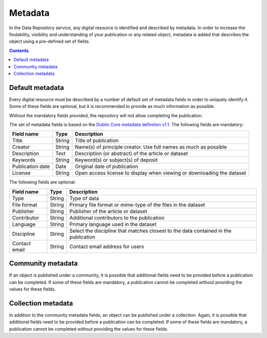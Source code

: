 .. _metadata:

********
Metadata
********

In the Data Repository service, any digital resource is identified and described by metadata. In order to increase the findability, visibility and understanding of your publication or any related object, metadata is added that describes the object using a pre-defined set of fields.

.. contents::
    :depth: 8

.. _metadata-default:

================
Default metadata
================

Every digital resource must be described by a number of default set of metadata fields in order to uniquely identify it. Some of these fields are optional, but it is recommended to provide as much information as possible.

Without the mandatory fields provided, the repository will not allow completing the publication.

The set of metadata fields is based on the `Dublin Core metadata definition v1.1`_. The following fields are mandatory:

================= =========== =============
Field name        Type        Description
================= =========== =============
Title             String      Title of publication
Creator           String      Name(s) of principle creator. Use full names as much as possible
Description       Text        Description (or abstract) of the article or dataset
Keywords          String      Keyword(s) or subject(s) of deposit
Publication date  Date        Original date of publication
License           String      Open access license to display when viewing or downloading the dataset
================= =========== =============

The following fields are optional:

================= =========== =============
Field name        Type        Description
================= =========== =============
Type              String      Type of data
File format       String      Primary file format or mime-type of the files in the dataset
Publisher         String      Publisher of the article or dataset
Contributor       String      Additional contributors to the publication
Language          String      Primary language used in the dataset
Discipline        String      Select the discipline that matches closest to the data contained in the publication
Contact email     String      Contact email address for users
================= =========== =============

.. _metadata-community:

==================
Community metadata
==================

If an object is published under a community, it is possible that additional fields need to be provided before a publication can be completed. If some of these fields are mandatory, a publication cannot be completed without providing the values for these fields.

.. _metadata-collection:

===================
Collection metadata
===================

In addition to the community metadata fields, an object can be published under a collection. Again, it is possible that additional fields need to be provided before a publication can be completed. If some of these fields are mandatory, a publication cannot be completed without providing the values for these fields.

.. Links:

.. _`Dublin Core metadata definition v1.1`: https://www.dublincore.org/specifications/dublin-core/dcmi-terms/
